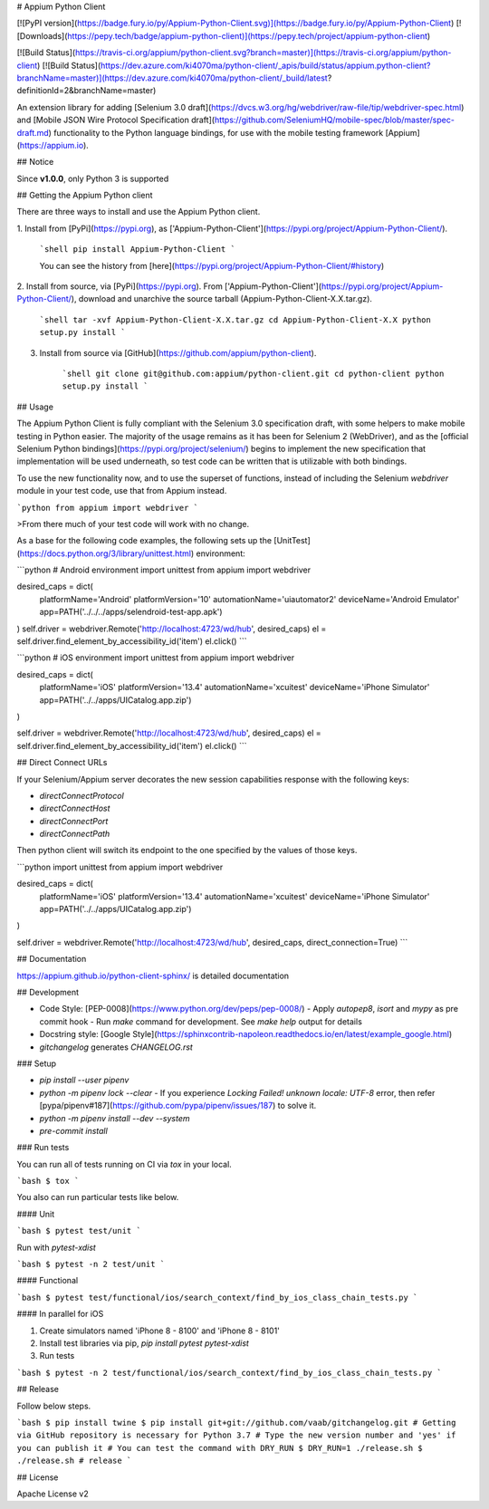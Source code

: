# Appium Python Client

[![PyPI version](https://badge.fury.io/py/Appium-Python-Client.svg)](https://badge.fury.io/py/Appium-Python-Client)
[![Downloads](https://pepy.tech/badge/appium-python-client)](https://pepy.tech/project/appium-python-client)

[![Build Status](https://travis-ci.org/appium/python-client.svg?branch=master)](https://travis-ci.org/appium/python-client)
[![Build Status](https://dev.azure.com/ki4070ma/python-client/_apis/build/status/appium.python-client?branchName=master)](https://dev.azure.com/ki4070ma/python-client/_build/latest?definitionId=2&branchName=master)

An extension library for adding [Selenium 3.0 draft](https://dvcs.w3.org/hg/webdriver/raw-file/tip/webdriver-spec.html) and [Mobile JSON Wire Protocol Specification draft](https://github.com/SeleniumHQ/mobile-spec/blob/master/spec-draft.md)
functionality to the Python language bindings, for use with the mobile testing
framework [Appium](https://appium.io).

## Notice

Since **v1.0.0**, only Python 3 is supported

## Getting the Appium Python client

There are three ways to install and use the Appium Python client.

1. Install from [PyPi](https://pypi.org), as
['Appium-Python-Client'](https://pypi.org/project/Appium-Python-Client/).

    ```shell
    pip install Appium-Python-Client
    ```

    You can see the history from [here](https://pypi.org/project/Appium-Python-Client/#history)

2. Install from source, via [PyPi](https://pypi.org). From ['Appium-Python-Client'](https://pypi.org/project/Appium-Python-Client/),
download and unarchive the source tarball (Appium-Python-Client-X.X.tar.gz).

    ```shell
    tar -xvf Appium-Python-Client-X.X.tar.gz
    cd Appium-Python-Client-X.X
    python setup.py install
    ```

3. Install from source via [GitHub](https://github.com/appium/python-client).

    ```shell
    git clone git@github.com:appium/python-client.git
    cd python-client
    python setup.py install
    ```

## Usage

The Appium Python Client is fully compliant with the Selenium 3.0 specification
draft, with some helpers to make mobile testing in Python easier. The majority of
the usage remains as it has been for Selenium 2 (WebDriver), and as the [official
Selenium Python bindings](https://pypi.org/project/selenium/) begins to
implement the new specification that implementation will be used underneath, so
test code can be written that is utilizable with both bindings.

To use the new functionality now, and to use the superset of functions, instead of
including the Selenium `webdriver` module in your test code, use that from
Appium instead.

```python
from appium import webdriver
```

>From there much of your test code will work with no change.

As a base for the following code examples, the following sets up the [UnitTest](https://docs.python.org/3/library/unittest.html)
environment:

```python
# Android environment
import unittest
from appium import webdriver

desired_caps = dict(
    platformName='Android'
    platformVersion='10'
    automationName='uiautomator2'
    deviceName='Android Emulator'
    app=PATH('../../../apps/selendroid-test-app.apk')
)
self.driver = webdriver.Remote('http://localhost:4723/wd/hub', desired_caps)
el = self.driver.find_element_by_accessibility_id('item')
el.click()
```

```python
# iOS environment
import unittest
from appium import webdriver

desired_caps = dict(
    platformName='iOS'
    platformVersion='13.4'
    automationName='xcuitest'
    deviceName='iPhone Simulator'
    app=PATH('../../apps/UICatalog.app.zip')
)

self.driver = webdriver.Remote('http://localhost:4723/wd/hub', desired_caps)
el = self.driver.find_element_by_accessibility_id('item')
el.click()
```

## Direct Connect URLs

If your Selenium/Appium server decorates the new session capabilities response with the following keys:

- `directConnectProtocol`
- `directConnectHost`
- `directConnectPort`
- `directConnectPath`

Then python client will switch its endpoint to the one specified by the values of those keys.

```python
import unittest
from appium import webdriver

desired_caps = dict(
    platformName='iOS'
    platformVersion='13.4'
    automationName='xcuitest'
    deviceName='iPhone Simulator'
    app=PATH('../../apps/UICatalog.app.zip')
)

self.driver = webdriver.Remote('http://localhost:4723/wd/hub', desired_caps, direct_connection=True)
```

## Documentation

https://appium.github.io/python-client-sphinx/ is detailed documentation

## Development

- Code Style: [PEP-0008](https://www.python.org/dev/peps/pep-0008/)
  - Apply `autopep8`, `isort` and `mypy` as pre commit hook
  - Run `make` command for development. See `make help` output for details
- Docstring style: [Google Style](https://sphinxcontrib-napoleon.readthedocs.io/en/latest/example_google.html)
- `gitchangelog` generates `CHANGELOG.rst`

### Setup

- `pip install --user pipenv`
- `python -m pipenv lock --clear`
  - If you experience `Locking Failed! unknown locale: UTF-8` error, then refer [pypa/pipenv#187](https://github.com/pypa/pipenv/issues/187) to solve it.
- `python -m pipenv install --dev --system`
- `pre-commit install`

### Run tests

You can run all of tests running on CI via `tox` in your local.

```bash
$ tox
```

You also can run particular tests like below.

#### Unit

```bash
$ pytest test/unit
```

Run with `pytest-xdist`

```bash
$ pytest -n 2 test/unit
```

#### Functional

```bash
$ pytest test/functional/ios/search_context/find_by_ios_class_chain_tests.py
```

#### In parallel for iOS

1. Create simulators named 'iPhone 8 - 8100' and 'iPhone 8 - 8101'
2. Install test libraries via pip, `pip install pytest pytest-xdist`
3. Run tests

```bash
$ pytest -n 2 test/functional/ios/search_context/find_by_ios_class_chain_tests.py
```

## Release

Follow below steps.

```bash
$ pip install twine
$ pip install git+git://github.com/vaab/gitchangelog.git # Getting via GitHub repository is necessary for Python 3.7
# Type the new version number and 'yes' if you can publish it
# You can test the command with DRY_RUN
$ DRY_RUN=1 ./release.sh
$ ./release.sh # release
```

## License

Apache License v2


